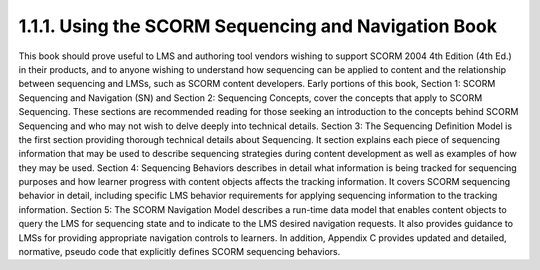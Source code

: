 1.1.1. Using the SCORM Sequencing and Navigation Book
^^^^^^^^^^^^^^^^^^^^^^^^^^^^^^^^^^^^^^^^^^^^^^^^^^^^^^^^^^^^

This book should prove useful to LMS and authoring tool vendors wishing to support SCORM 2004 4th Edition (4th Ed.) in their products, and to anyone wishing to understand how sequencing can be applied to content and the relationship between sequencing and LMSs, such as SCORM content developers.
Early portions of this book, Section 1: SCORM Sequencing and Navigation (SN) and Section 2: Sequencing Concepts, cover the concepts that apply to SCORM Sequencing. These sections are recommended reading for those seeking an introduction to the concepts behind SCORM Sequencing and who may not wish to delve deeply into technical details.
Section 3: The Sequencing Definition Model is the first section providing thorough technical details about Sequencing. It section explains each piece of sequencing information that may be used to describe sequencing strategies during content development as well as examples of how they may be used.
Section 4: Sequencing Behaviors describes in detail what information is being tracked for sequencing purposes and how learner progress with content objects affects the tracking information. It covers SCORM sequencing behavior in detail, including specific LMS behavior requirements for applying sequencing information to the tracking information.
Section 5: The SCORM Navigation Model describes a run-time data model that enables content objects to query the LMS for sequencing state and to indicate to the LMS desired navigation requests. It also provides guidance to LMSs for providing appropriate navigation controls to learners.
In addition, Appendix C provides updated and detailed, normative, pseudo code that explicitly defines SCORM sequencing behaviors.

